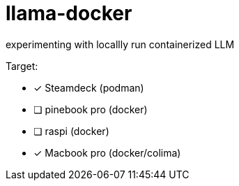 = llama-docker

experimenting with locallly run containerized LLM

.Target:
* [x] Steamdeck (podman)
* [ ] pinebook pro (docker)
* [ ] raspi (docker)
* [x] Macbook pro (docker/colima)
